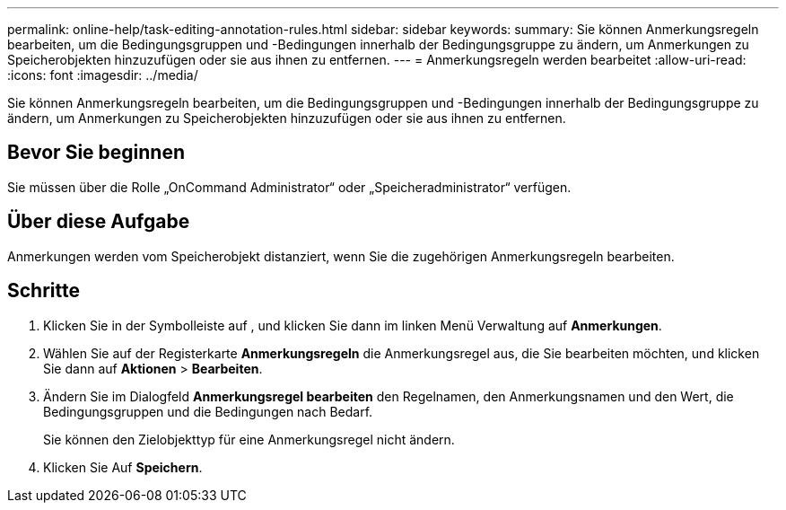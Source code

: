 ---
permalink: online-help/task-editing-annotation-rules.html 
sidebar: sidebar 
keywords:  
summary: Sie können Anmerkungsregeln bearbeiten, um die Bedingungsgruppen und -Bedingungen innerhalb der Bedingungsgruppe zu ändern, um Anmerkungen zu Speicherobjekten hinzuzufügen oder sie aus ihnen zu entfernen. 
---
= Anmerkungsregeln werden bearbeitet
:allow-uri-read: 
:icons: font
:imagesdir: ../media/


[role="lead"]
Sie können Anmerkungsregeln bearbeiten, um die Bedingungsgruppen und -Bedingungen innerhalb der Bedingungsgruppe zu ändern, um Anmerkungen zu Speicherobjekten hinzuzufügen oder sie aus ihnen zu entfernen.



== Bevor Sie beginnen

Sie müssen über die Rolle „OnCommand Administrator“ oder „Speicheradministrator“ verfügen.



== Über diese Aufgabe

Anmerkungen werden vom Speicherobjekt distanziert, wenn Sie die zugehörigen Anmerkungsregeln bearbeiten.



== Schritte

. Klicken Sie in der Symbolleiste auf *image:../media/clusterpage-settings-icon.gif[""]*, und klicken Sie dann im linken Menü Verwaltung auf *Anmerkungen*.
. Wählen Sie auf der Registerkarte *Anmerkungsregeln* die Anmerkungsregel aus, die Sie bearbeiten möchten, und klicken Sie dann auf *Aktionen* > *Bearbeiten*.
. Ändern Sie im Dialogfeld *Anmerkungsregel bearbeiten* den Regelnamen, den Anmerkungsnamen und den Wert, die Bedingungsgruppen und die Bedingungen nach Bedarf.
+
Sie können den Zielobjekttyp für eine Anmerkungsregel nicht ändern.

. Klicken Sie Auf *Speichern*.

